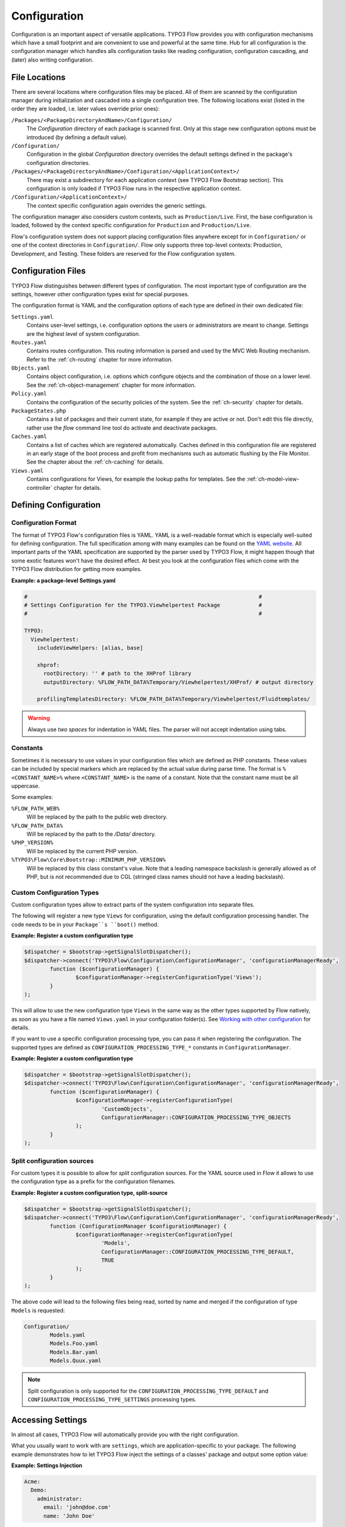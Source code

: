 =============
Configuration
=============

.. sectionauthor:: Robert Lemke <robert@typo3.org>

Configuration is an important aspect of versatile applications. TYPO3 Flow provides you with
configuration mechanisms which have a small footprint and are convenient to use and
powerful at the same time. Hub for all configuration is the configuration manager which
handles alls configuration tasks like reading configuration, configuration cascading, and
(later) also writing configuration.

File Locations
==============

There are several locations where configuration files may be placed. All of them are
scanned by the configuration manager during initialization and cascaded into a single
configuration tree. The following locations exist (listed in the order they are loaded,
i.e. later values override prior ones):

``/Packages/<PackageDirectoryAndName>/Configuration/``
  The *Configuration* directory of each package is scanned first. Only at this stage new
  configuration options must be introduced (by defining a default value).

``/Configuration/``
  Configuration in the global *Configuration* directory overrides the default settings
  defined in the package's configuration directories.

``/Packages/<PackageDirectoryAndName>/Configuration/<ApplicationContext>/``
  There may exist a subdirectory for each application context (see TYPO3 Flow Bootstrap
  section). This configuration is only loaded if TYPO3 Flow runs in the respective
  application context.

``/Configuration/<ApplicationContext>/``
  The context specific configuration again overrides the generic settings.

The configuration manager also considers custom contexts, such as ``Production/Live``.
First, the base configuration is loaded, followed by the context specific configuration
for ``Production`` and ``Production/Live``.

Flow's configuration system does not support placing configuration files anywhere except
for in ``Configuration/`` or one of the context directories in ``Configuration/``. Flow
only supports three top-level contexts: Production, Development, and Testing. These
folders are reserved for the Flow configuration system.

Configuration Files
===================

TYPO3 Flow distinguishes between different types of configuration. The most important type of
configuration are the settings, however other configuration types exist for special
purposes.

The configuration format is YAML and the configuration options of each type are
defined in their own dedicated file:

``Settings.yaml``
  Contains user-level settings, i.e. configuration options the users or administrators
  are meant to change. Settings are the highest level of system configuration.

``Routes.yaml``
  Contains routes configuration. This routing information is parsed and used by the MVC
  Web Routing mechanism. Refer to the :ref:`ch-routing` chapter for more information.

``Objects.yaml``
  Contains object configuration, i.e. options which configure objects and the
  combination of those on a lower level. See the :ref:`ch-object-management` chapter for more
  information.

``Policy.yaml``
  Contains the configuration of the security policies of the system. See the :ref:`ch-security`
  chapter for details.

``PackageStates.php``
  Contains a list of packages and their current state, for  example if they are active
  or not. Don't edit this file directly, rather use the *flow* command line tool do
  activate and deactivate packages.

``Caches.yaml``
  Contains a list of caches which are registered automatically. Caches defined in this
  configuration file are registered in an early stage of the boot process and profit
  from mechanisms such as automatic flushing by the File Monitor. See the chapter about
  the :ref:`ch-caching` for details.

``Views.yaml``
  Contains configurations for Views, for example the lookup paths for templates.
  See the :ref:`ch-model-view-controller` chapter for details.

Defining Configuration
======================

Configuration Format
--------------------

The format of TYPO3 Flow's configuration files is YAML. YAML is a well-readable format which is
especially well-suited for defining configuration. The full specification among with many
examples can be found on the `YAML website <http://www.yaml.org/>`_. All important parts of the YAML
specification are supported by the parser used by TYPO3 Flow, it might happen though that some
exotic features won't have the desired effect. At best you look at the configuration files
which come with the TYPO3 Flow distribution for getting more examples.

**Example: a package-level Settings.yaml**

.. code-block:: yaml

	#                                                                        #
	# Settings Configuration for the TYPO3.Viewhelpertest Package            #
	#                                                                        #

	TYPO3:
	  Viewhelpertest:
	    includeViewHelpers: [alias, base]

	    xhprof:
	      rootDirectory: '' # path to the XHProf library
	      outputDirectory: %FLOW_PATH_DATA%Temporary/Viewhelpertest/XHProf/ # output directory

	    profilingTemplatesDirectory: %FLOW_PATH_DATA%Temporary/Viewhelpertest/Fluidtemplates/


.. warning::

  Always use *two spaces* for indentation in YAML files. The parser will not
  accept indentation using tabs.

Constants
---------

Sometimes it is necessary to use values in your configuration files which are defined as
PHP constants. These values can be included by special markers which are replaced by the
actual value during parse time. The format is ``%<CONSTANT_NAME>%`` where
``<CONSTANT_NAME>`` is the name of a constant. Note that the constant name must be all
uppercase.

Some examples:

``%FLOW_PATH_WEB%``
  Will be replaced by the path to the public web directory.

``%FLOW_PATH_DATA%``
  Will be replaced by the path to the */Data/* directory.

``%PHP_VERSION%``
  Will be replaced by the current PHP version.

``%TYPO3\Flow\Core\Bootstrap::MINIMUM_PHP_VERSION%``
  Will be replaced by this class constant's value. Note that
  a leading namespace backslash is generally allowed as of PHP,
  but is not recommended due to CGL (stringed class names should not
  have a leading backslash).

Custom Configuration Types
--------------------------

Custom configuration types allow to extract parts of the system configuration into
separate files.

The following will register a new type ``Views`` for configuration, using the default
configuration processing handler. The code needs to be in your ``Package``s ``boot()``
method.

**Example: Register a custom configuration type**

.. code-block:: php

	$dispatcher = $bootstrap->getSignalSlotDispatcher();
	$dispatcher->connect('TYPO3\Flow\Configuration\ConfigurationManager', 'configurationManagerReady',
		function ($configurationManager) {
			$configurationManager->registerConfigurationType('Views');
		}
	);

This will allow to use the new configuration type ``Views`` in the same way as the other types
supported by Flow natively, as soon as you have a file named ``Views.yaml`` in your configuration
folder(s). See `Working with other configuration`_ for details.

If you want to use a specific configuration processing type, you can pass it when registering
the configuration. The supported types are defined as ``CONFIGURATION_PROCESSING_TYPE_*``
constants in ``ConfigurationManager``.

**Example: Register a custom configuration type**

.. code-block:: php

	$dispatcher = $bootstrap->getSignalSlotDispatcher();
	$dispatcher->connect('TYPO3\Flow\Configuration\ConfigurationManager', 'configurationManagerReady',
		function ($configurationManager) {
			$configurationManager->registerConfigurationType(
				'CustomObjects',
				ConfigurationManager::CONFIGURATION_PROCESSING_TYPE_OBJECTS
			);
		}
	);

Split configuration sources
---------------------------

For custom types it is possible to allow for *split* configuration sources. For the YAML
source used in Flow it allows to use the configuration type as a prefix for the
configuration filenames.

**Example: Register a custom configuration type, split-source**

.. code-block:: php

	$dispatcher = $bootstrap->getSignalSlotDispatcher();
	$dispatcher->connect('TYPO3\Flow\Configuration\ConfigurationManager', 'configurationManagerReady',
		function (ConfigurationManager $configurationManager) {
			$configurationManager->registerConfigurationType(
				'Models',
				ConfigurationManager::CONFIGURATION_PROCESSING_TYPE_DEFAULT,
				TRUE
			);
		}
	);

The above code will lead to the following files being read, sorted by name and merged if the
configuration of type ``Models`` is requested:

.. code-block:: text

	Configuration/
		Models.yaml
		Models.Foo.yaml
		Models.Bar.yaml
		Models.Quux.yaml

.. note::
	Split configuration is only supported for the ``CONFIGURATION_PROCESSING_TYPE_DEFAULT`` and
	``CONFIGURATION_PROCESSING_TYPE_SETTINGS`` processing types.

Accessing Settings
==================

In almost all cases, TYPO3 Flow will automatically provide you with the right configuration.

What you usually want to work with are ``settings``, which are application-specific to
your package. The following example demonstrates how to let TYPO3 Flow inject the settings
of a classes' package and output some option value:

**Example: Settings Injection**

.. code-block:: yaml

	Acme:
	  Demo:
	    administrator:
	      email: 'john@doe.com'
	      name: 'John Doe'

.. code-block:: php

	namespace Acme\Demo;

	class SomeClass {

		/**
		 * @var array
		 */
		protected $settings;

		/**
		 * Inject the settings
		 *
		 * @param array $settings
		 * @return void
		 */
		public function injectSettings(array $settings) {
			$this->settings = $settings;
		}

		/**
		 * Outputs some settings of the "Demo" package.
		 *
		 * @return void
		 */
		public function theMethod() {
			echo ($this->settings['administrator']['name']);
			echo ($this->settings['administrator']['email']);
		}
	}

.. note::
  Injecting all settings creates tight coupling to the settings. If you only need
  a few settings you might want to inject those specifically with the Inject
  annotation described below.

Injection of single settings into properties
--------------------------------------------

TYPO3 Flow provides a way to inject specific settings through the Inject annotation directly into your properties.
The annotation provides two options related to settings injection:

* ``setting`` specifies the path to the setting that should be injected
* ``package`` is optional and specifies the package to get the setting from. Defaults to the package the current
  class belongs to.

.. note::
  As a best-practice for testing and extensibility you should also provide setters for
  any setting you add to your class, although this is not required for the injection
  to work.

**Example: single setting injection**

.. code-block:: yaml

	Acme:
	  Demo:
	    administrator:
	      name: 'John Doe'
	SomeOther:
	  Package:
	    email: 'john@doe.com'


.. code-block:: php

	namespace Acme\Demo;

	class SomeClass {

		/**
		 * @var string
		 * @Flow\Inject(setting="administrator.name")
		 */
		protected $name;

		/**
		 * @var string
		 * @Flow\Inject(setting="email", package="SomeOther.Package")
		 */
		protected $email;

		/**
		 * Set the name
		 *
		 * @param string $name
		 * @return void
		 */
		public function setName($name) {
			$this->name = $name;
		}

		/**
		 * Set the email
		 *
		 * @param string $email
		 * @return void
		 */
		public function setEmail($email) {
			$this->email = $email;
		}

		/**
		 * Outputs some settings of the "Demo" package.
		 *
		 * @return void
		 */
		public function theMethod() {
			echo $this->name;
			echo $this->email;
		}
	}

Working with other configuration
--------------------------------

Although infrequently necessary, it is also possible to retrieve options of the more
special configuration types. The ``ConfigurationManager`` provides a method called
``getConfiguration()`` for this purpose. The result this method returns depends on the
actual configuration type you are requesting.

Bottom line is that you should be highly aware of what you're doing when working with
these special options and that they might change in a later version of TYPO3 Flow. Usually
there are much better ways to get the desired information (e.g. ask the Object Manager for
object configuration).

Configuration Cache
===================

Parsing the YAML configuration files takes a bit of time which remarkably slows down the
initialization of TYPO3 Flow. That's why all configuration is cached by default when TYPO3 Flow is
running in Production context. Because this cache cannot be cleared automatically it is
important to know that changes to any configuration file won't have any effect until you
manually flush the respective caches.

This feature can be configured through a switch in the *Settings.yaml* file:

.. code-block:: yaml

	TYPO3:
	  Flow:
	    configuration:
	      compileConfigurationFiles: TRUE

When enabled, the configuration manager will compile all loaded configuration into a PHP
file which will be loaded in subsequent calls instead of parsing the YAML files again.

.. important::

	Once the configuration is cached changes to the YAML files don't have any effect.
	Therefore in order to switch off the configuration cache again you need to disable the
	feature in the YAML file *and* flush all caches afterwards manually.

In order to flush caches, use the following command:

.. code-block:: bash

	$ ./flow flow:cache:flush

Configuration Validation
========================

Errors in configuration can lead to hard to spot errors and seemingly random
weird behavior. TYPO3 Flow therefore comes with a general purpose array validator
which can check PHP arrays for validity according to some schema.

This validator is used in the ``configuration:validate`` command::

  $ ./flow configuration:validate --type Settings
  Validating configuration for type: "Settings"

  16 schema files were found:
   - package:"TYPO3.Flow" schema:"Settings/TYPO3.Flow.aop" -> is valid
  …
   - package:"TYPO3.Flow" schema:"Settings/TYPO3.Flow.utility" -> is valid

  The configuration is valid!

See the command help for details on how to use the validation.

Writing Schemata
----------------

The schema format is adapted from the `JSON Schema standard <http://json-schema.org>`_;
currently the Parts 5.1 to 5.25 of the json-schema specification are implemented,
with the following deviations from the specification:

* The "type" constraint is required for all properties.
* The validator only executes the checks that make sense for a specific type,
  see list of possible contstraints below.
* The "format" constraint for string type has additional class-name and
  instance-name options.
* The "dependencies" constraint of the spec is not implemented.
* Similar to "patternProperties" "formatProperties" can be specified specified
  for dictionaries

.. warning::

 While the `configuration:validate` command will stay like it is, the inner workings
 of the schema validation are still subject to change. The location of schema files
 and the syntax might be adjusted in the future, as we (and you) gather real-world
 experience with this.

 With that out of the way: feel free to create custom schemata and let us know
 of any issues you find or suggestion you have!


The schemas are searched in the path *Resources/Private/Schema* of all active
Packages. The schema-filenames must match the pattern
``<type>.<path>.schema.yaml``. The type and/or the path can also be expressed
as subdirectories of *Resources/Private/Schema*. So
*Settings/TYPO3/Flow.persistence.schema.yaml* will match the same paths as
*Settings.TYPO3.Flow.persistence.schema.yaml* or
*Settings/TYPO3.Flow/persistence.schema.yaml*.

Here is an example of a schema, from *TYPO3.Flow.core.schema.yaml*:

.. code-block:: yaml

 type: dictionary
 additionalProperties: FALSE
 properties:
   'context': { type: string, required: TRUE }
   'phpBinaryPathAndFilename': { type: string, required: TRUE }

It declares the constraints for the *TYPO3.Flow.core* setting:

* the setting is a dictionary (an associative array in PHP nomenclature)
* properties not defined in the schema are not not allowed
* the properties ``context`` and ``phpBinaryPathAndFilename`` are both required
  and of type string

General constraints for all types (for implementation see ``validate`` method in
``SchemaValidator``):

* type
* disallow
* enum

Additional constraints allowed per type:

:string: pattern, minLength, maxLength, format(date-time|date|time|uri|email|ipv4|ipv6|ip-address|host-name|class-name|interface-name)
:number: maximum, minimum, exclusiveMinimum, exclusiveMaximum, divisibleBy
:integer: maximum, minimum, exclusiveMinimum, exclusiveMaximum, divisibleBy
:boolean: --
:array: minItems, maxItems, items
:dictionary: properties, patternProperties, formatProperties, additionalProperties
:null: --
:any: --
